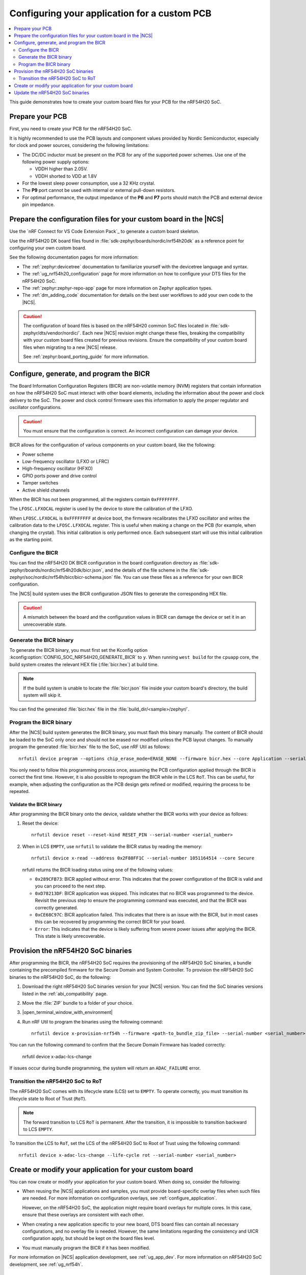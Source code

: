 .. _ug_nrf54h20_custom_pcb:

Configuring your application for a custom PCB
#############################################

.. contents::
   :local:
   :depth: 2

This guide demonstrates how to create your custom board files for your PCB for the nRF54H20 SoC.

Prepare your PCB
****************

First, you need to create your PCB for the nRF54H20 SoC.

It is highly recommended to use the PCB layouts and component values provided by Nordic Semiconductor, especially for clock and power sources, considering the following limitations:

* The DC/DC inductor must be present on the PCB for any of the supported power schemes.
  Use one of the following power supply options:

  * VDDH higher than 2.05V.
  * VDDH shorted to VDD at 1.8V

* For the lowest sleep power consumption, use a 32 KHz crystal.
* The **P9** port cannot be used with internal or external pull-down resistors.
* For optimal performance, the output impedance of the **P6** and **P7** ports should match the PCB and external device pin impedance.

.. _ug_nrf54h20_custom_pcb_board:

Prepare the configuration files for your custom board in the |NCS|
******************************************************************

Use the `nRF Connect for VS Code Extension Pack`_ to generate a custom board skeleton.

Use the nRF54H20 DK board files found in :file:`sdk-zephyr/boards/nordic/nrf54h20dk` as a reference point for configuring your own custom board.

See the following documentation pages for more information:

* The :ref:`zephyr:devicetree` documentation to familiarize yourself with the devicetree language and syntax.
* The :ref:`ug_nrf54h20_configuration` page for more information on how to configure your DTS files for the nRF54H20 SoC.
* The :ref:`zephyr:zephyr-repo-app` page for more information on Zephyr application types.
* The :ref:`dm_adding_code` documentation for details on the best user workflows to add your own code to the |NCS|.

.. caution::
   The configuration of board files is based on the nRF54H20 common SoC files located in :file:`sdk-zephyr/dts/vendor/nordic/`.
   Each new |NCS| revision might change these files, breaking the compatibility with your custom board files created for previous revisions.
   Ensure the compatibility of your custom board files when migrating to a new |NCS| release.

   See :ref:`zephyr:board_porting_guide` for more information.

.. _ug_nrf54h20_custom_pcb_bicr:

Configure, generate, and program the BICR
*****************************************

The Board Information Configuration Registers (BICR) are non-volatile memory (NVM) registers that contain information on how the nRF54H20 SoC must interact with other board elements, including the information about the power and clock delivery to the SoC.
The power and clock control firmware uses this information to apply the proper regulator and oscillator configurations.

.. caution::
   You must ensure that the configuration is correct.
   An incorrect configuration can damage your device.

BICR allows for the configuration of various components on your custom board, like the following:

* Power scheme
* Low-frequency oscillator (LFXO or LFRC)
* High-frequency oscillator (HFXO)
* GPIO ports power and drive control
* Tamper switches
* Active shield channels

When the BICR has not been programmed, all the registers contain ``0xFFFFFFFF``.

The ``LFOSC.LFXOCAL`` register is used by the device to store the calibration of the LFXO.

When ``LFOSC.LFXOCAL`` is ``0xFFFFFFFF`` at device boot, the firmware recalibrates the LFXO oscillator and writes the calibration data to the ``LFOSC.LFXOCAL`` register.
This is useful when making a change on the PCB (for example, when changing the crystal).
This initial calibration is only performed once.
Each subsequent start will use this initial calibration as the starting point.

Configure the BICR
==================

You can find the nRF54H20 DK BICR configuration in the board configuration directory as :file:`sdk-zephyr/boards/nordic/nrf54h20dk/bicr.json`, and the details of the file scheme in the :file:`sdk-zephyr/soc/nordic/nrf54h/bicr/bicr-schema.json` file.
You can use these files as a reference for your own BICR configuration.

The |NCS| build system uses the BICR configuration JSON files to generate the corresponding HEX file.

.. caution::
   A mismatch between the board and the configuration values in BICR can damage the device or set it in an unrecoverable state.

Generate the BICR binary
========================

To generate the BICR binary, you must first set the Kconfig option :kconfig:option:`CONFIG_SOC_NRF54H20_GENERATE_BICR` to ``y``.
When running ``west build`` for the ``cpuapp`` core, the build system creates the relevant HEX file (:file:`bicr.hex`) at build time.

.. note::
   If the build system is unable to locate the :file:`bicr.json` file inside your custom board's directory, the build system will skip it.

You can find the generated :file:`bicr.hex` file in the :file:`build_dir/<sample>/zephyr/`.

Program the BICR binary
=======================

After the |NCS| build system generates the BICR binary, you must flash this binary manually.
The content of BICR should be loaded to the SoC only once and should not be erased nor modified unless the PCB layout changes.
To manually program the generated :file:`bicr.hex` file to the SoC, use nRF Util as follows::

    nrfutil device program --options chip_erase_mode=ERASE_NONE --firmware bicr.hex --core Application --serial-number <serial_number>

You only need to follow this programming process once, assuming the PCB configuration applied through the BICR is correct the first time.
However, it is also possible to reprogram the BICR while in the LCS ``RoT``.
This can be useful, for example, when adjusting the configuration as the PCB design gets refined or modified, requiring the process to be repeated.

Validate the BICR binary
------------------------

After programming the BICR binary onto the device, validate whether the BICR works with your device as follows:

1. Reset the device::

      nrfutil device reset --reset-kind RESET_PIN --serial-number <serial_number>

2. When in LCS ``EMPTY``, use ``nrfutil`` to validate the BICR status by reading the memory::

      nrfutil device x-read --address 0x2F88FF1C --serial-number 1051164514 --core Secure

   nrfutil returns the BICR loading status using one of the following values:

   * ``0x289CFB73``: BICR applied without error.
     This indicates that the power configuration of the BICR is valid and you can proceed to the next step.
   * ``0xD78213DF``: BICR application was skipped.
     This indicates that no BICR was programmed to the device.
     Revisit the previous step to ensure the programming command was executed, and that the BICR was correctly generated.
   * ``0xCE68C97C``: BICR application failed.
     This indicates that there is an issue with the BICR, but in most cases this can be recovered by programming the correct BICR for your board.
   * ``Error``: This indicates that the device is likely suffering from severe power issues after applying the BICR.
     This state is likely unrecoverable.

.. _54h_soc_binaries_provision:

Provision the nRF54H20 SoC binaries
***********************************

After programming the BICR, the nRF54H20 SoC requires the provisioning of the nRF54H20 SoC binaries, a bundle containing the precompiled firmware for the Secure Domain and System Controller.
To provision the nRF54H20 SoC binaries to the nRF54H20 SoC, do the following:

1. Download the right nRF54H20 SoC binaries version for your |NCS| version.
   You can find the SoC binaries versions listed in the :ref:`abi_compatibility` page.
#. Move the :file:`ZIP` bundle to a folder of your choice.
#. |open_terminal_window_with_environment|
#. Run nRF Util to program the binaries using the following command::

      nrfutil device x-provision-nrf54h --firmware <path-to_bundle_zip_file> --serial-number <serial_number>

You can run the following command to confirm that the Secure Domain Firmware has loaded correctly:

   nrfutil device x-adac-lcs-change

If issues occur during bundle programming, the system will return an ``ADAC_FAILURE`` error.

.. _54h_soc_binaries_transition_rot:

Transition the nRF54H20 SoC to RoT
==================================

The nRF54H20 SoC comes with its lifecycle state (LCS) set to ``EMPTY``.
To operate correctly, you must transition its lifecycle state to Root of Trust (``RoT``).

.. note::
   The forward transition to LCS ``RoT`` is permanent.
   After the transition, it is impossible to transition backward to LCS ``EMPTY``.

To transition the LCS to ``RoT``, set the LCS of the nRF54H20 SoC to Root of Trust using the following command::

   nrfutil device x-adac-lcs-change --life-cycle rot --serial-number <serial_number>

Create or modify your application for your custom board
*******************************************************

You can now create or modify your application for your custom board.
When doing so, consider the following:

* When reusing the |NCS| applications and samples, you must provide board-specific overlay files when such files are needed.
  For more information on configuration overlays, see :ref:`configure_application`.

  However, on the nRF54H20 SoC, the application might require board overlays for multiple cores.
  In this case, ensure that these overlays are consistent with each other.

* When creating a new application specific to your new board, DTS board files can contain all necessary configurations, and no overlay file is needed.
  However, the same limitations regarding the consistency and UICR configuration apply, but should be kept on the board files level.

* You must manually program the BICR if it has been modified.

For more information on |NCS| application development, see :ref:`ug_app_dev`.
For more information on nRF54H20 SoC development, see :ref:`ug_nrf54h`.

.. _54h_soc_binaries_update:

Update the nRF54H20 SoC binaries
********************************

.. caution::
   It is not possible to update the nRF54H20 SoC binaries from a SUIT-based (up to 0.9.6) to an IronSide-SE-based (2x.x.x) version.

To update the nRF54H20 SoC binaries (versions 2x.x.x, based on IronSide SE) using the debugger on a nRF54H20 SoC, use the west ``ncs-ironside-se-update`` command.
This command takes the nRF54H20 SoC binary ZIP file and uses the IronSide SE update service to update both the IronSide SE and IronSide SE Recovery (or optionally just one of them).

For more information on how to use the ``ncs-ironside-se-update`` command, see :ref:`ug_nrf54h20_ironside_se_update`.
For more information on the nRF54H20 SoC binaries, see :ref:`abi_compatibility`.
